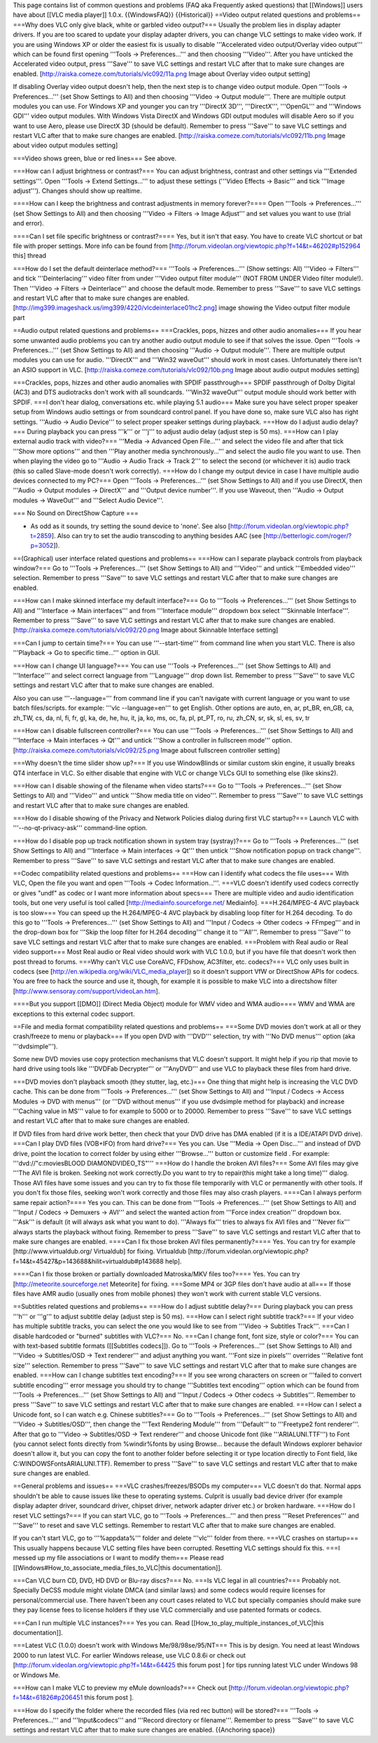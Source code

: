 This page contains list of common questions and problems (FAQ aka
Frequently asked questions) that [[Windows]] users have about [[VLC
media player]] 1.0.x. {{WindowsFAQ}} {{Historical}} ==Video output
related questions and problems== ===Why does VLC only give black, white
or garbled video output?=== Usually the problem lies in display adapter
drivers. If you are too scared to update your display adapter drivers,
you can change VLC settings to make video work. If you are using Windows
XP or older the easiest fix is usually to disable '''Accelerated video
output/Overlay video output''' which can be found first opening '''Tools
-> Preferences...''' and then choosing '''Video'''. After you have
unticked the Accelerated video output, press '''Save''' to save VLC
settings and restart VLC after that to make sure changes are enabled.
[http://raiska.comeze.com/tutorials/vlc092/11a.png Image about Overlay
video output setting]

If disabling Overlay video output doesn't help, then the next step is to
change video output module. Open '''Tools -> Preferences...''' (set Show
Settings to All) and then choosing '''Video -> Output module'''. There
are multiple output modules you can use. For Windows XP and younger you
can try '''DirectX 3D''', '''DirectX''', '''OpenGL''' and '''Windows
GDI''' video output modules. With Windows Vista DirectX and Windows GDI
output modules will disable Aero so if you want to use Aero, please use
DirectX 3D (should be default). Remember to press '''Save''' to save VLC
settings and restart VLC after that to make sure changes are enabled.
[http://raiska.comeze.com/tutorials/vlc092/11b.png Image about video
output modules setting]

===Video shows green, blue or red lines=== See above.

===How can I adjust brightness or contrast?=== You can adjust
brightness, contrast and other settings via '''Extended settings'''.
Open '''Tools -> Extend Settings...''' to adjust these settings
('''Video Effects -> Basic''' and tick '''Image adjust'''). Changes
should show up realtime.

====How can I keep the brightness and contrast adjustments in memory
forever?==== Open '''Tools -> Preferences...''' (set Show Settings to
All) and then choosing '''Video -> Filters -> Image Adjust''' and set
values you want to use (trial and error).

====Can I set file specific brightness or contrast?==== Yes, but it
isn't that easy. You have to create VLC shortcut or bat file with proper
settings. More info can be found from
[http://forum.videolan.org/viewtopic.php?f=14&t=46202#p152964 this]
thread

===How do I set the default deinterlace method?=== '''Tools ->
Preferences...''' (Show settings: All) '''Video -> Filters''' and tick
'''Deinterlacing''' video filter from under '''Video output filter
module''' (NOT FROM UNDER Video filter module!). Then '''Video ->
Filters -> Deinterlace''' and choose the default mode. Remember to press
'''Save''' to save VLC settings and restart VLC after that to make sure
changes are enabled.
[http://img399.imageshack.us/img399/4220/vlcdeinterlace01hc2.png] image
showing the Video output filter module part

==Audio output related questions and problems== ===Crackles, pops,
hizzes and other audio anomalies=== If you hear some unwanted audio
problems you can try another audio output module to see if that solves
the issue. Open '''Tools -> Preferences...''' (set Show Settings to All)
and then choosing '''Audio -> Output module'''. There are multiple
output modules you can use for audio. '''DirectX''' and '''Win32
waveOut''' should work in most cases. Unfortunately there isn't an ASIO
support in VLC. [http://raiska.comeze.com/tutorials/vlc092/10b.png Image
about audio output modules setting]

===Crackles, pops, hizzes and other audio anomalies with SPDIF
passthrough=== SPDIF passthrough of Dolby Digital (AC3) and DTS
audiotracks don't work with all soundcards. '''Win32 waveOut''' output
module should work better with SPDIF. ===I don't hear dialog,
conversations etc. while playing 5.1 audio=== Make sure you have select
proper speaker setup from Windows audio settings or from soundcard
control panel. If you have done so, make sure VLC also has right
settings. '''Audio -> Audio Device''' to select proper speaker settings
during playback. ===How do I adjust audio delay?=== During playback you
can press '''k''' or '''j''' to adjust audio delay (adjust step is 50
ms). ===How can I play external audio track with video?=== '''Media ->
Advanced Open File...''' and select the video file and after that tick
'''Show more options''' and then '''Play another media
synchronously...''' and select the audio file you want to use. Then when
playing the video go to '''Audio -> Audio Track -> Track 2''' to select
the second (or whichever it is) audio track (this so called Slave-mode
doesn't work correctly). ===How do I change my output device in case I
have multiple audio devices connected to my PC?=== Open '''Tools ->
Preferences...''' (set Show Settings to All) and if you use DirectX,
then '''Audio -> Output modules -> DirectX''' and '''Output device
number'''. If you use Waveout, then '''Audio -> Output modules ->
WaveOut''' and '''Select Audio Device'''.

=== No Sound on DirectShow Capture ===

-  As odd as it sounds, try setting the sound device to 'none'. See also
   [http://forum.videolan.org/viewtopic.php?t=2859]. Also can try to set
   the audio transcoding to anything besides AAC (see
   [http://betterlogic.com/roger/?p=3052]).

==(Graphical) user interface related questions and problems== ===How can
I separate playback controls from playback window?=== Go to '''Tools ->
Preferences...''' (set Show Settings to All) and '''Video''' and untick
'''Embedded video''' selection. Remember to press '''Save''' to save VLC
settings and restart VLC after that to make sure changes are enabled.

===How can I make skinned interface my default interface?=== Go to
'''Tools -> Preferences...''' (set Show Settings to All) and
'''Interface -> Main interfaces''' and from '''Interface module'''
dropdown box select '''Skinnable Interface'''. Remember to press
'''Save''' to save VLC settings and restart VLC after that to make sure
changes are enabled. [http://raiska.comeze.com/tutorials/vlc092/20.png
Image about Skinnable Interface setting]

===Can I jump to certain time?=== You can use '''--start-time''' from
command line when you start VLC. There is also '''Playback -> Go to
specific time...''' option in GUI.

===How can I change UI language?=== You can use '''Tools ->
Preferences...''' (set Show Settings to All) and '''Interface''' and
select correct language from '''Language''' drop down list. Remember to
press '''Save''' to save VLC settings and restart VLC after that to make
sure changes are enabled.

Also you can use '''--language=''' from command line if you can't
navigate with current language or you want to use batch files/scripts.
for example: '''vlc --language=en''' to get English. Other options are
auto, en, ar, pt_BR, en_GB, ca, zh_TW, cs, da, nl, fi, fr, gl, ka, de,
he, hu, it, ja, ko, ms, oc, fa, pl, pt_PT, ro, ru, zh_CN, sr, sk, sl,
es, sv, tr

===How can I disable fullscreen controller?=== You can use '''Tools ->
Preferences...''' (set Show Settings to All) and '''Interface -> Main
interfaces -> Qt''' and untick '''Show a controller in fullscreen
mode''' option. [http://raiska.comeze.com/tutorials/vlc092/25.png Image
about fullscreen controller setting]

===Why doesn't the time slider show up?=== If you use WindowBlinds or
similar custom skin engine, it usually breaks QT4 interface in VLC. So
either disable that engine with VLC or change VLCs GUI to something else
(like skins2).

===How can I disable showing of the filename when video starts?=== Go to
'''Tools -> Preferences...''' (set Show Settings to All) and '''Video'''
and untick '''Show media title on video'''. Remember to press '''Save'''
to save VLC settings and restart VLC after that to make sure changes are
enabled.

===How do I disable showing of the Privacy and Network Policies dialog
during first VLC startup?=== Launch VLC with '''--no-qt-privacy-ask'''
command-line option.

===How do I disable pop up track notification shown in system tray
(systray)?=== Go to '''Tools -> Preferences...''' (set Show Settings to
All) and '''Interface -> Main interfaces -> Qt''' then untick '''Show
notification popup on track change'''. Remember to press '''Save''' to
save VLC settings and restart VLC after that to make sure changes are
enabled.

==Codec compatibility related questions and problems== ===How can I
identify what codecs the file uses=== With VLC, Open the file you want
and open '''Tools -> Codec Information...'''. ===VLC doesn't identify
used codecs correctly or gives "undf" as codec or I want more
information about specs=== There are multiple video and audio
identification tools, but one very useful is tool called
[http://mediainfo.sourceforge.net/ Mediainfo]. ===H.264/MPEG-4 AVC
playback is too slow=== You can speed up the H.264/MPEG-4 AVC playback
by disabling loop filter for H.264 decoding. To do this go to '''Tools
-> Preferences...''' (set Show Settings to All) and '''Input / Codecs ->
Other codecs -> FFmpeg''' and in the drop-down box for '''Skip the loop
filter for H.264 decoding''' change it to '''All'''. Remember to press
'''Save''' to save VLC settings and restart VLC after that to make sure
changes are enabled. ===Problem with Real audio or Real video support===
Most Real audio or Real video should work with VLC 1.0.0, but if you
have file that doesn't work then post thread to forums. ===Why can't VLC
use CoreAVC, FFDshow, AC3filter, etc. codecs?=== VLC only uses built in
codecs (see [http://en.wikipedia.org/wiki/VLC_media_player]) so it
doesn't support VfW or DirectShow APIs for codecs. You are free to hack
the source and use it, though, for example it is possible to make VLC
into a directshow filter [http://www.sensoray.com/support/videoLan.htm].

====But you support [[DMO]] (Direct Media Object) module for WMV video
and WMA audio==== WMV and WMA are exceptions to this external codec
support.

==File and media format compatibility related questions and problems==
===Some DVD movies don't work at all or they crash/freeze to menu or
playback=== If you open DVD with '''DVD''' selection, try with '''No DVD
menus''' option (aka '''dvdsimple''').

Some new DVD movies use copy protection mechanisms that VLC doesn't
support. It might help if you rip that movie to hard drive using tools
like '''DVDFab Decrypter''' or '''AnyDVD''' and use VLC to playback
these files from hard drive.

===DVD movies don't playback smooth (they stutter, lag, etc.)=== One
thing that might help is increasing the VLC DVD cache. This can be done
from '''Tools -> Preferences...''' (set Show Settings to All) and
'''Input / Codecs -> Access Modules -> DVD with menus''' (or '''DVD
without menus''' if you use dvdsimple method for playback) and increase
'''Caching value in MS''' value to for example to 5000 or to 20000.
Remember to press '''Save''' to save VLC settings and restart VLC after
that to make sure changes are enabled.

If DVD files from hard drive work better, then check that your DVD drive
has DMA enabled (if it is a IDE/ATAPI DVD drive). ===Can I play DVD
files (VOB+IFO) from hard drive?=== Yes you can. Use '''Media -> Open
Disc...''' and instead of DVD drive, point the location to correct
folder by using either '''Browse...''' button or customize field . For
example: '''dvd://"c:moviesBLOOD DIAMONDVIDEO_TS"''' ===How do I handle
the broken AVI files?=== Some AVI files may give '''The AVI file is
broken. Seeking not work correctly.Do you want to try to repair(this
might take a long time)''' dialog. Those AVI files have some issues and
you can try to fix those file temporarily with VLC or permanently with
other tools. If you don't fix those files, seeking won't work correctly
and those files may also crash players. ====Can I always perform same
repair action?==== Yes you can. This can be done from '''Tools ->
Preferences...''' (set Show Settings to All) and '''Input / Codecs ->
Demuxers -> AVI''' and select the wanted action from '''Force index
creation''' dropdown box. '''Ask''' is default (it will always ask what
you want to do). '''Always fix''' tries to always fix AVI files and
'''Never fix''' always starts the playback without fixing. Remember to
press '''Save''' to save VLC settings and restart VLC after that to make
sure changes are enabled. ====Can I fix those broken AVI files
permanently?==== Yes. You can try for example
[http://www.virtualdub.org/ Virtualdub] for fixing. Virtualdub
[http://forum.videolan.org/viewtopic.php?f=14&t=45427&p=143688&hilit=virtualdub#p143688
help].

====Can I fix those broken or partially downloaded Matroska/MKV files
too?==== Yes. You can try [http://meteorite.sourceforge.net Meteorite]
for fixing. ===Some MP4 or 3GP files don't have audio at all=== If those
files have AMR audio (usually ones from mobile phones) they won't work
with current stable VLC versions.

==Subtitles related questions and problems== ===How do I adjust subtitle
delay?=== During playback you can press '''h''' or '''g''' to adjust
subtitle delay (adjust step is 50 ms). ===How can I select right
subtitle track?=== If your video has multiple subtitle tracks, you can
select the one you would like to see from '''Video -> Subtitles
Track'''. ===Can I disable hardcoded or "burned" subtitles with VLC?===
No. ===Can I change font, font size, style or color?=== You can with
text-based subtitle formats ([[Subtitles codecs]]). Go to '''Tools ->
Preferences...''' (set Show Settings to All) and '''Video ->
Subtitles/OSD -> Text renderer''' and adjust anything you want. '''Font
size in pixels''' overrides '''Relative font size''' selection. Remember
to press '''Save''' to save VLC settings and restart VLC after that to
make sure changes are enabled. ===How can I change subtitles text
encoding?=== If you see wrong characters on screen or '''failed to
convert subtitle encoding''' error message you should try to change
'''Subtitles text encoding''' option which can be found from '''Tools ->
Preferences...''' (set Show Settings to All) and '''Input / Codecs ->
Other codecs -> Subtitles'''. Remember to press '''Save''' to save VLC
settings and restart VLC after that to make sure changes are enabled.
===How can I select a Unicode font, so I can watch e.g. Chinese
subtitles?=== Go to '''Tools -> Preferences...''' (set Show Settings to
All) and '''Video -> Subtitles/OSD''', then change the '''Text Rendering
Module''' from '''Default''' to '''Freetype2 font renderer'''. After
that go to '''Video -> Subtitles/OSD -> Text renderer''' and choose
Unicode font (like '''ARIALUNI.TTF''') to Font (you cannot select fonts
directly from %windir%fonts by using Browse... because the default
Windows explorer behavior doesn't allow it, but you can copy the font to
another folder before selecting it or type location directly to Font
field, like C:WINDOWSFontsARIALUNI.TTF). Remember to press '''Save''' to
save VLC settings and restart VLC after that to make sure changes are
enabled.

==General problems and issues== ===VLC crashes/freezes/BSODs my
computer=== VLC doesn't do that. Normal apps shouldn't be able to cause
issues like these to operating systems. Culprit is usually bad device
driver (for example display adapter driver, soundcard driver, chipset
driver, network adapter driver etc.) or broken hardware. ===How do I
reset VLC settings?=== If you can start VLC, go to '''Tools ->
Preferences...''' and then press '''Reset Preferences''' and '''Save'''
to reset and save VLC settings. Remember to restart VLC after that to
make sure changes are enabled.

If you can't start VLC, go to '''%appdata%''' folder and delete
'''vlc''' folder from there. ===VLC crashes on startup=== This usually
happens because VLC setting files have been corrupted. Resetting VLC
settings should fix this. ===I messed up my file associations or I want
to modify them=== Please read
[[Windows#How_to_associate_media_files_to_VLC|this documentation]].

===Can VLC burn CD, DVD, HD DVD or Blu-ray discs?=== No. ===Is VLC legal
in all countries?=== Probably not. Specially DeCSS module might violate
DMCA (and similar laws) and some codecs would require licenses for
personal/commercial use. There haven't been any court cases related to
VLC but specially companies should make sure they pay license fees to
license holders if they use VLC commercially and use patented formats or
codecs.

===Can I run multiple VLC instances?=== Yes you can. Read
[[How_to_play_multiple_instances_of_VLC|this documentation]].

===Latest VLC (1.0.0) doesn't work with Windows Me/98/98se/95/NT=== This
is by design. You need at least Windows 2000 to run latest VLC. For
earlier Windows release, use VLC 0.8.6i or check out
[http://forum.videolan.org/viewtopic.php?f=14&t=64425 this forum post ]
for tips running latest VLC under Windows 98 or Windows Me.

===How can I make VLC to preview my eMule downloads?=== Check out
[http://forum.videolan.org/viewtopic.php?f=14&t=61826#p206451 this forum
post ].

===How do I specify the folder where the recorded files (via red rec
button) will be stored?=== '''Tools → Preferences...''' and
'''Input&codecs''' and '''Record directory or filename'''. Remember to
press '''Save''' to save VLC settings and restart VLC after that to make
sure changes are enabled. {{Anchoring space}}
